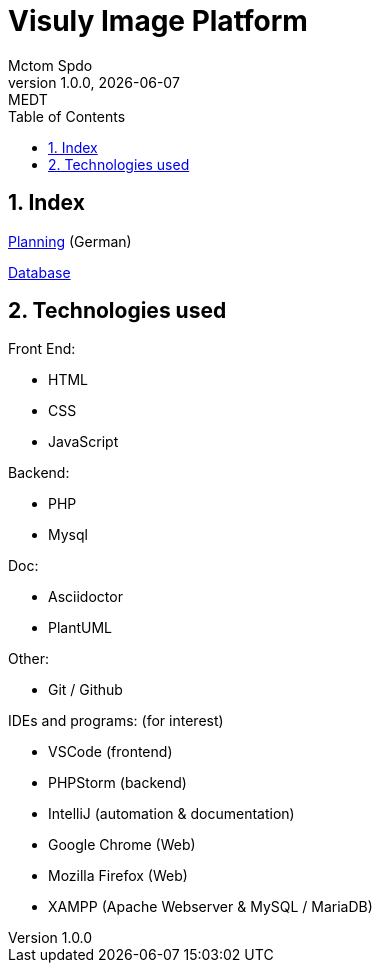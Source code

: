 = Visuly Image Platform
Mctom Spdo
1.0.0, {docdate}: MEDT
:sourcedir: ../src/main/java
:icons: font
:sectnums:
:toc: left
:stylesheet: ./css/dark.css
ifndef::imagesdir[:imagesdir: images]

== Index

https://mctomspdo.github.io/Medt_SSProject2022/doc/planning.html[Planning] (German)

https://mctomspdo.github.io/Medt_SSProject2022/doc/db.adoc[Database]

== Technologies used

Front End:

* HTML
* CSS
* JavaScript

Backend:

* PHP
* Mysql

Doc:

* Asciidoctor
* PlantUML

Other:

* Git / Github

IDEs and programs: (for interest)

* VSCode (frontend)
* PHPStorm (backend)
* IntelliJ (automation & documentation)
* Google Chrome (Web)
* Mozilla Firefox (Web)
* XAMPP (Apache Webserver & MySQL / MariaDB)
